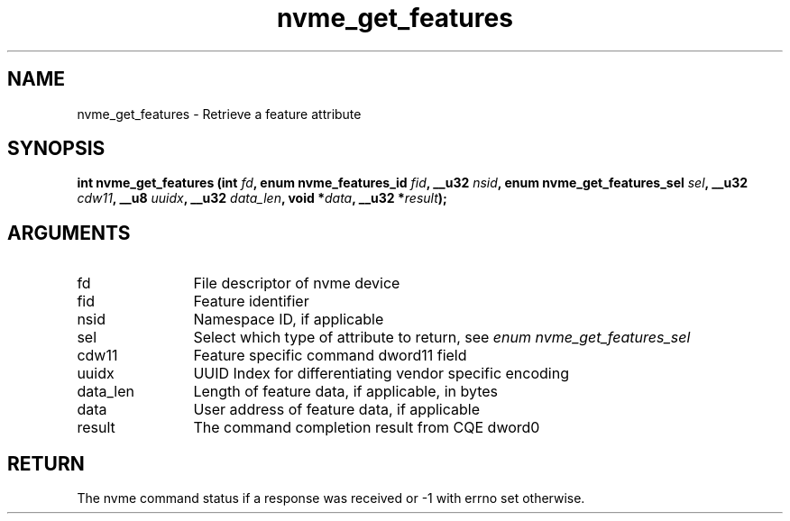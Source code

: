 .TH "nvme_get_features" 2 "nvme_get_features" "February 2020" "libnvme Manual"
.SH NAME
nvme_get_features \- Retrieve a feature attribute
.SH SYNOPSIS
.B "int" nvme_get_features
.BI "(int " fd ","
.BI "enum nvme_features_id " fid ","
.BI "__u32 " nsid ","
.BI "enum nvme_get_features_sel " sel ","
.BI "__u32 " cdw11 ","
.BI "__u8 " uuidx ","
.BI "__u32 " data_len ","
.BI "void *" data ","
.BI "__u32 *" result ");"
.SH ARGUMENTS
.IP "fd" 12
File descriptor of nvme device
.IP "fid" 12
Feature identifier
.IP "nsid" 12
Namespace ID, if applicable
.IP "sel" 12
Select which type of attribute to return, see \fIenum nvme_get_features_sel\fP
.IP "cdw11" 12
Feature specific command dword11 field
.IP "uuidx" 12
UUID Index for differentiating vendor specific encoding
.IP "data_len" 12
Length of feature data, if applicable, in bytes
.IP "data" 12
User address of feature data, if applicable
.IP "result" 12
The command completion result from CQE dword0
.SH "RETURN"
The nvme command status if a response was received or -1 with errno
set otherwise.
